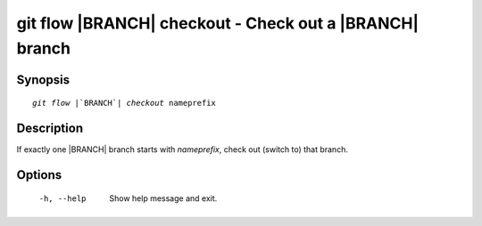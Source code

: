 .. -*- mode: rst ; ispell-local-dictionary: "american" -*-


git flow |BRANCH| checkout - Check out a |BRANCH| branch
====================================================================


Synopsis
-----------

.. parsed-literal::

  `git flow` |`BRANCH`| `checkout` nameprefix


Description
-----------

If exactly one |BRANCH| branch starts with `nameprefix`, check out
(switch to) that branch.


Options
-----------

  -h, --help          Show help message and exit.

